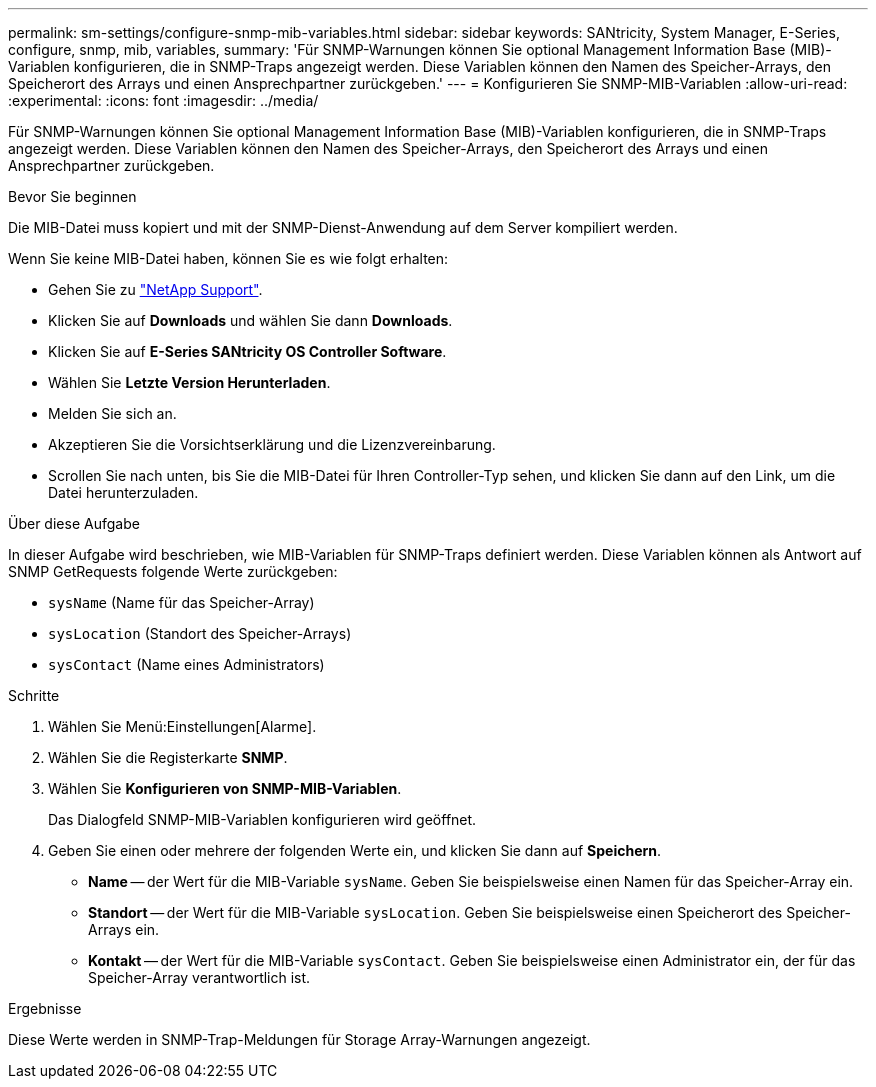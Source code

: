 ---
permalink: sm-settings/configure-snmp-mib-variables.html 
sidebar: sidebar 
keywords: SANtricity, System Manager, E-Series, configure, snmp, mib, variables, 
summary: 'Für SNMP-Warnungen können Sie optional Management Information Base (MIB)-Variablen konfigurieren, die in SNMP-Traps angezeigt werden. Diese Variablen können den Namen des Speicher-Arrays, den Speicherort des Arrays und einen Ansprechpartner zurückgeben.' 
---
= Konfigurieren Sie SNMP-MIB-Variablen
:allow-uri-read: 
:experimental: 
:icons: font
:imagesdir: ../media/


[role="lead"]
Für SNMP-Warnungen können Sie optional Management Information Base (MIB)-Variablen konfigurieren, die in SNMP-Traps angezeigt werden. Diese Variablen können den Namen des Speicher-Arrays, den Speicherort des Arrays und einen Ansprechpartner zurückgeben.

.Bevor Sie beginnen
Die MIB-Datei muss kopiert und mit der SNMP-Dienst-Anwendung auf dem Server kompiliert werden.

Wenn Sie keine MIB-Datei haben, können Sie es wie folgt erhalten:

* Gehen Sie zu https://mysupport.netapp.com/site/global/dashboard["NetApp Support"^].
* Klicken Sie auf *Downloads* und wählen Sie dann *Downloads*.
* Klicken Sie auf *E-Series SANtricity OS Controller Software*.
* Wählen Sie *Letzte Version Herunterladen*.
* Melden Sie sich an.
* Akzeptieren Sie die Vorsichtserklärung und die Lizenzvereinbarung.
* Scrollen Sie nach unten, bis Sie die MIB-Datei für Ihren Controller-Typ sehen, und klicken Sie dann auf den Link, um die Datei herunterzuladen.


.Über diese Aufgabe
In dieser Aufgabe wird beschrieben, wie MIB-Variablen für SNMP-Traps definiert werden. Diese Variablen können als Antwort auf SNMP GetRequests folgende Werte zurückgeben:

* `sysName` (Name für das Speicher-Array)
* `sysLocation` (Standort des Speicher-Arrays)
* `sysContact` (Name eines Administrators)


.Schritte
. Wählen Sie Menü:Einstellungen[Alarme].
. Wählen Sie die Registerkarte *SNMP*.
. Wählen Sie *Konfigurieren von SNMP-MIB-Variablen*.
+
Das Dialogfeld SNMP-MIB-Variablen konfigurieren wird geöffnet.

. Geben Sie einen oder mehrere der folgenden Werte ein, und klicken Sie dann auf *Speichern*.
+
** *Name* -- der Wert für die MIB-Variable `sysName`. Geben Sie beispielsweise einen Namen für das Speicher-Array ein.
** *Standort* -- der Wert für die MIB-Variable `sysLocation`. Geben Sie beispielsweise einen Speicherort des Speicher-Arrays ein.
** *Kontakt* -- der Wert für die MIB-Variable `sysContact`. Geben Sie beispielsweise einen Administrator ein, der für das Speicher-Array verantwortlich ist.




.Ergebnisse
Diese Werte werden in SNMP-Trap-Meldungen für Storage Array-Warnungen angezeigt.
